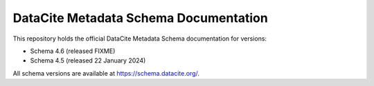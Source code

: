 DataCite Metadata Schema Documentation
==========================================

This repository holds the official DataCite Metadata Schema documentation for versions:

- Schema 4.6 (released FIXME)
- Schema 4.5 (released 22 January 2024)

All schema versions are available at https://schema.datacite.org/.
